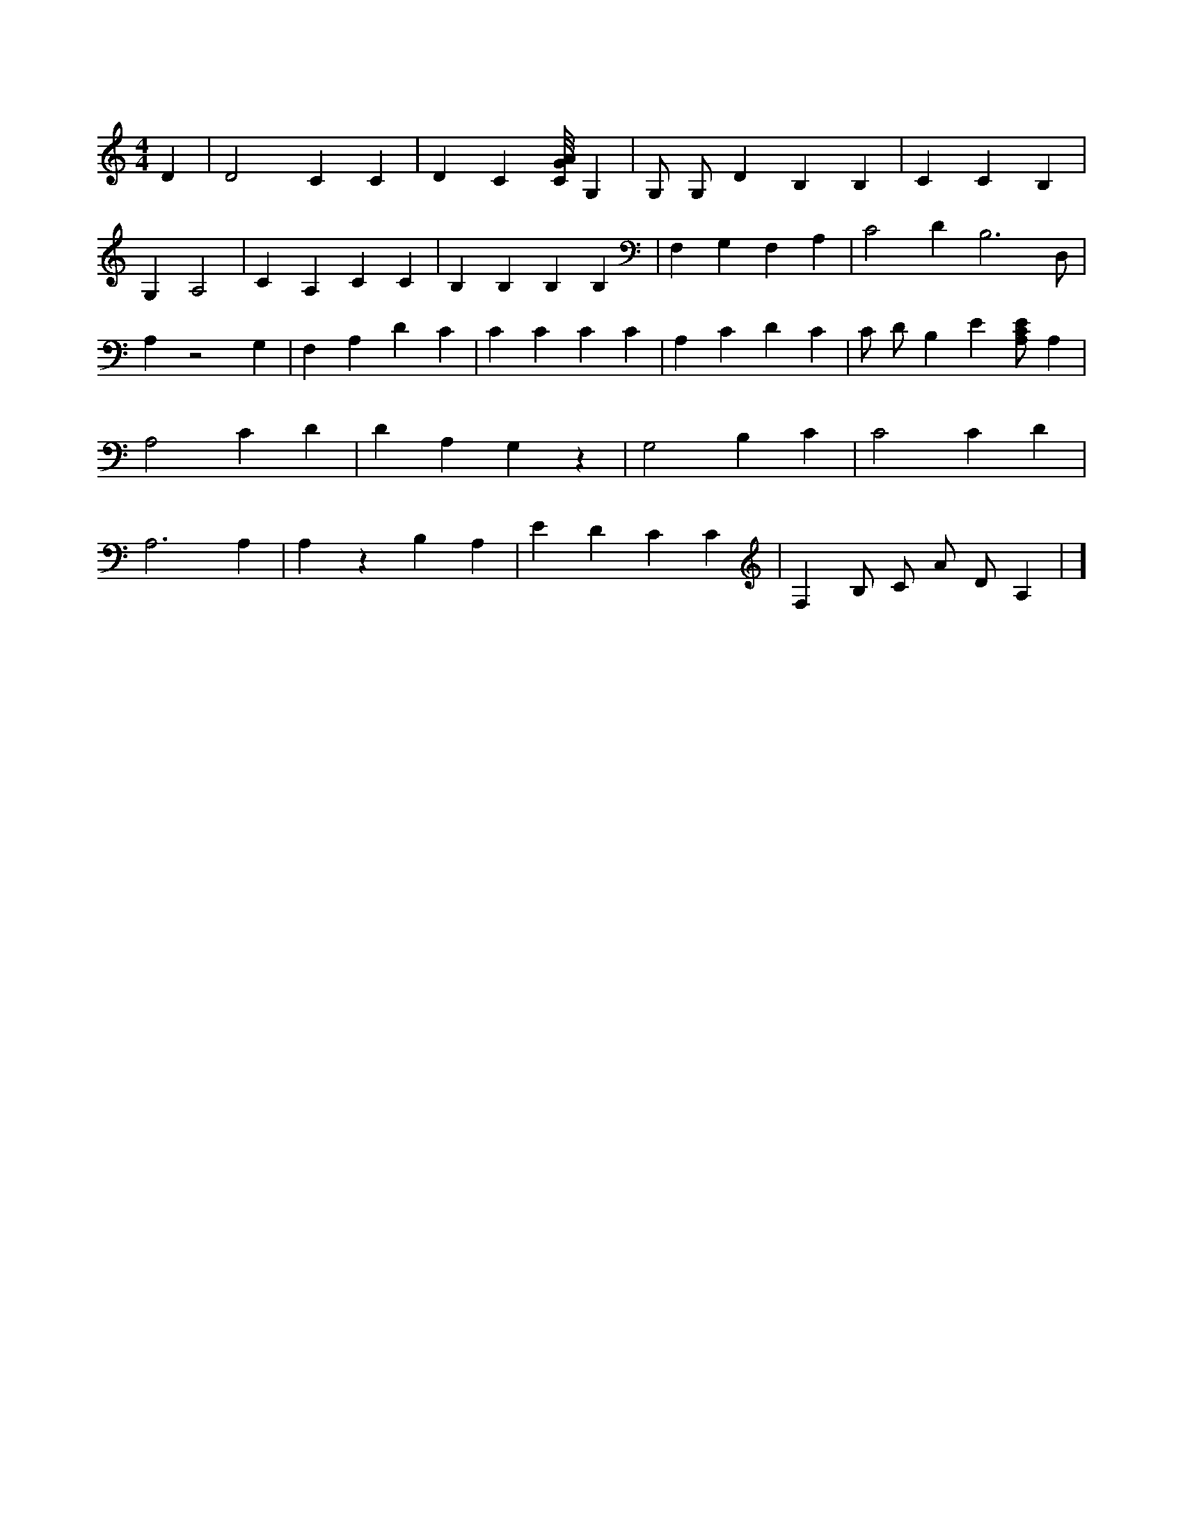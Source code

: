 X:782
L:1/4
M:4/4
K:CMaj
D | D2 C C | D C [C/8G/8A/8] G, | G,/2 G,/2 D B, B, | C C B, | G, A,2 | C A, C C | B, B, B, B, | F, G, F, A, | C2 D B,3 /2 D,/2 | A, z2 G, | F, A, D C | C C C C | A, C D C | C/2 D/2 B, E [A,/2C/2E/2] A, | A,2 C D | D A, G, z | G,2 B, C | C2 C D | A,3 A, | A, z B, A, | E D C C | F, B,/2 C/2 A/2 D/2 A, | ]
